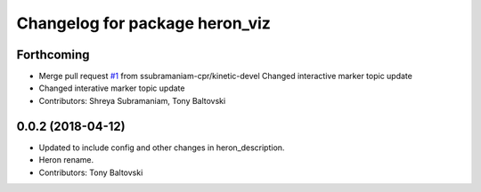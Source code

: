^^^^^^^^^^^^^^^^^^^^^^^^^^^^^^^
Changelog for package heron_viz
^^^^^^^^^^^^^^^^^^^^^^^^^^^^^^^

Forthcoming
-----------
* Merge pull request `#1 <https://github.com/heron/heron_desktop/issues/1>`_ from ssubramaniam-cpr/kinetic-devel
  Changed interactive marker topic update
* Changed interative marker topic update
* Contributors: Shreya Subramaniam, Tony Baltovski

0.0.2 (2018-04-12)
------------------
* Updated to include config and other changes in heron_description.
* Heron rename.
* Contributors: Tony Baltovski
